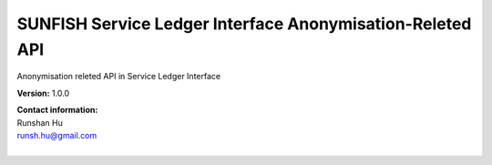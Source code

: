 SUNFISH Service Ledger Interface Anonymisation-Releted API
==========================================================

Anonymisation releted API in Service Ledger Interface

**Version:** 1.0.0

| **Contact information:**
| Runshan Hu 
| runsh.hu@gmail.com
|

.. swaggerv2doc:: https://raw.githubusercontent.com/sunfish-prj/SUNFISH-Platform-API/master/RegistryInterfaceAPI/swagger/RegistryInterface.yaml
   anony
